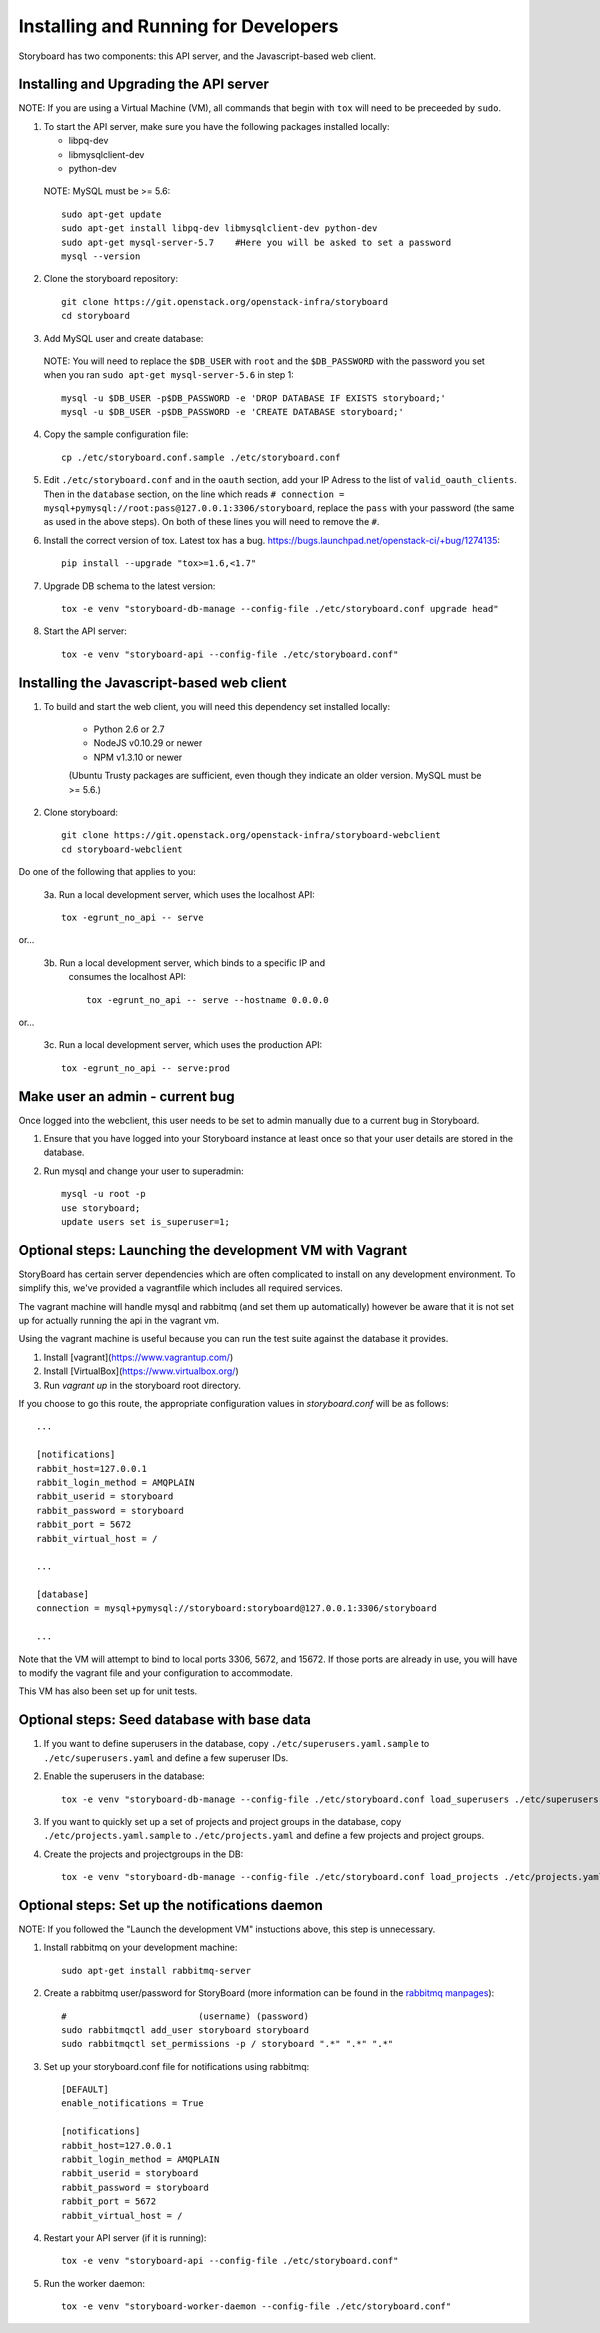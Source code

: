 =======================================
 Installing and Running for Developers
=======================================

Storyboard has two components: this API server, and the
Javascript-based web client.


Installing and Upgrading the API server
=======================================

NOTE: If you are using a Virtual Machine (VM), all commands that begin with
``tox`` will need to be preceeded by ``sudo``.

1. To start the API server, make sure you have the following packages installed
   locally:

   * libpq-dev
   * libmysqlclient-dev
   * python-dev

  NOTE: MySQL must be >= 5.6::

    sudo apt-get update
    sudo apt-get install libpq-dev libmysqlclient-dev python-dev
    sudo apt-get mysql-server-5.7    #Here you will be asked to set a password
    mysql --version


2. Clone the storyboard repository::

    git clone https://git.openstack.org/openstack-infra/storyboard
    cd storyboard


3. Add MySQL user and create database:

  NOTE: You will need to replace the ``$DB_USER`` with ``root`` and the
  ``$DB_PASSWORD`` with the password you set when you ran
  ``sudo apt-get mysql-server-5.6`` in step 1::

    mysql -u $DB_USER -p$DB_PASSWORD -e 'DROP DATABASE IF EXISTS storyboard;'
    mysql -u $DB_USER -p$DB_PASSWORD -e 'CREATE DATABASE storyboard;'


4. Copy the sample configuration file::

    cp ./etc/storyboard.conf.sample ./etc/storyboard.conf


5. Edit ``./etc/storyboard.conf`` and in the ``oauth`` section, add your IP
   Adress to the list of ``valid_oauth_clients``. Then in the ``database``
   section, on the line which reads
   ``# connection = mysql+pymysql://root:pass@127.0.0.1:3306/storyboard``,
   replace the ``pass`` with your password (the same as used in the above
   steps). On both of these lines you will need to remove the ``#``.


6. Install the correct version of tox. Latest tox has a bug.
   https://bugs.launchpad.net/openstack-ci/+bug/1274135::

    pip install --upgrade "tox>=1.6,<1.7"


7. Upgrade DB schema to the latest version::

    tox -e venv "storyboard-db-manage --config-file ./etc/storyboard.conf upgrade head"


8. Start the API server::

    tox -e venv "storyboard-api --config-file ./etc/storyboard.conf"


Installing the Javascript-based web client
==========================================


1. To build and start the web client, you will need this dependency set
   installed locally:

     * Python 2.6 or 2.7
     * NodeJS v0.10.29 or newer
     * NPM v1.3.10 or newer

     (Ubuntu Trusty packages are sufficient, even though they indicate an older
     version. MySQL must be >= 5.6.)


2. Clone storyboard::

    git clone https://git.openstack.org/openstack-infra/storyboard-webclient
    cd storyboard-webclient


Do one of the following that applies to you:

 3a. Run a local development server, which uses the localhost API::

    tox -egrunt_no_api -- serve

or...

 3b. Run a local development server, which binds to a specific IP and
   consumes the localhost API::

    tox -egrunt_no_api -- serve --hostname 0.0.0.0

or...

 3c. Run a local development server, which uses the production API::

    tox -egrunt_no_api -- serve:prod


Make user an admin - current bug
================================

Once logged into the webclient, this user needs to be set to admin
manually due to a current bug in Storyboard.

1. Ensure that you have logged into your Storyboard instance at least once so
   that your user details are stored in the database.

2. Run mysql and change your user to superadmin::

    mysql -u root -p
    use storyboard;
    update users set is_superuser=1;


Optional steps: Launching the development VM with Vagrant
=========================================================

StoryBoard has certain server dependencies which are often complicated to
install on any development environment. To simplify this,
we've provided a vagrantfile which includes all required services.

The vagrant machine will handle mysql and rabbitmq (and set them up
automatically) however be aware that it is not set up for actually running the
api in the vagrant vm.

Using the vagrant machine is useful because you can run the test suite against
the database it provides.

1. Install [vagrant](https://www.vagrantup.com/)
2. Install [VirtualBox](https://www.virtualbox.org/)
3. Run `vagrant up` in the storyboard root directory.

If you choose to go this route, the appropriate configuration values in
`storyboard.conf` will be as follows::

    ...

    [notifications]
    rabbit_host=127.0.0.1
    rabbit_login_method = AMQPLAIN
    rabbit_userid = storyboard
    rabbit_password = storyboard
    rabbit_port = 5672
    rabbit_virtual_host = /

    ...

    [database]
    connection = mysql+pymysql://storyboard:storyboard@127.0.0.1:3306/storyboard

    ...

Note that the VM will attempt to bind to local ports 3306, 5672,
and 15672. If those ports are already in use, you will have to modify the
vagrant file and your configuration to accommodate.

This VM has also been set up for unit tests.


Optional steps: Seed database with base data
============================================

1. If you want to define superusers in the database, copy
   ``./etc/superusers.yaml.sample`` to ``./etc/superusers.yaml`` and
   define a few superuser IDs.


2. Enable the superusers in the database::

    tox -e venv "storyboard-db-manage --config-file ./etc/storyboard.conf load_superusers ./etc/superusers.yaml"


3. If you want to quickly set up a set of projects and project groups in the
   database, copy ``./etc/projects.yaml.sample`` to ``./etc/projects.yaml``
   and define a few projects and project groups.


4. Create the projects and projectgroups in the DB::

    tox -e venv "storyboard-db-manage --config-file ./etc/storyboard.conf load_projects ./etc/projects.yaml"


Optional steps: Set up the notifications daemon
===============================================

NOTE: If you followed the "Launch the development VM" instuctions
above, this step is unnecessary.

1. Install rabbitmq on your development machine::

    sudo apt-get install rabbitmq-server

2. Create a rabbitmq user/password for StoryBoard (more information
   can be found in the `rabbitmq manpages`_)::

    #                         (username) (password)
    sudo rabbitmqctl add_user storyboard storyboard
    sudo rabbitmqctl set_permissions -p / storyboard ".*" ".*" ".*"

.. _rabbitmq manpages: https://www.rabbitmq.com/man/rabbitmqctl.1.man.html#User%20management

3. Set up your storyboard.conf file for notifications using rabbitmq::

    [DEFAULT]
    enable_notifications = True

    [notifications]
    rabbit_host=127.0.0.1
    rabbit_login_method = AMQPLAIN
    rabbit_userid = storyboard
    rabbit_password = storyboard
    rabbit_port = 5672
    rabbit_virtual_host = /

4. Restart your API server (if it is running)::

    tox -e venv "storyboard-api --config-file ./etc/storyboard.conf"

5. Run the worker daemon::

    tox -e venv "storyboard-worker-daemon --config-file ./etc/storyboard.conf"
